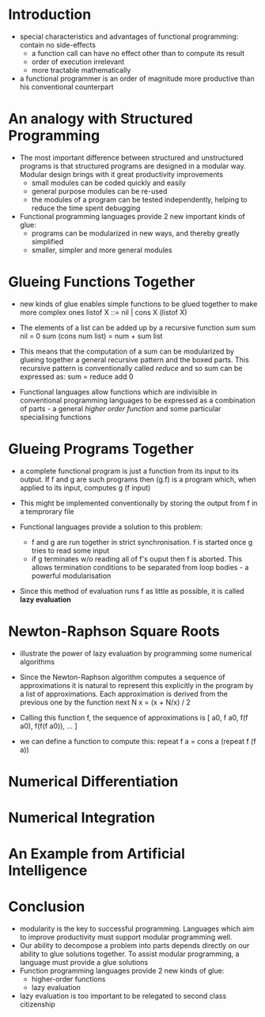 
* Introduction
- special characteristics and advantages of functional programming: contain no side-effects
  + a function call can have no effect other than to compute its result
  + order of execution irrelevant
  + more tractable mathematically

- a functional programmer is an order of magnitude more productive than his conventional counterpart

* An analogy with Structured Programming
- The most important difference between structured and unstructured programs is that structured programs are designed in a modular way. Modular design brings with it great productivity improvements
  + small modules can be coded quickly and easily
  + general purpose modules can be re-used
  + the modules of a program can be tested independently, helping to reduce the time spent debugging
- Functional programming languages provide 2 new important kinds of glue:
  + programs can be modularized in new ways, and thereby greatly simplified
  + smaller, simpler and more general modules

* Glueing Functions Together
- new kinds of glue enables simple functions to be glued together to make more complex ones
  listof X ::= nil | cons X (listof X)
- The elements of a list can be added up by a recursive function /sum/
  sum nil = 0
  sum (cons num list) = num + sum list 
- This means that the computation of a sum can be modularized by glueing together a general recursive pattern and the boxed parts. This recursive pattern is conventionally called /reduce/ and so sum can be expressed as:
  sum = reduce add 0

- Functional languages allow functions which are indivisible in conventional programming languages to be expressed as a combination of parts - a general /higher order function/ and some particular specialising functions

* Glueing Programs Together
- a complete functional program is just a function from its input to its output. If f and g are such programs then (g.f) is a program which, when applied to its input, computes
  g (f input)

- This might be implemented conventionally by storing the output from f in a temprorary file
- Functional languages provide a solution to this problem:
  + f and g are run together in strict synchronisation. f is started once g tries to read some input
  + if g terminates w/o reading all of f's ouput then f is aborted. This allows termination conditions to be separated from loop bodies - a powerful modularisation

- Since this method of evaluation runs f as little as possible, it is called *lazy evaluation*

* Newton-Raphson Square Roots
- illustrate the power of lazy evaluation by programming some numerical algorithms
- Since the Newton-Raphson algorithm computes a sequence of approximations it is natural to represent this explicitly in the program by a list of approximations. Each approximation is derived from the previous one by the function
  next N x = (x + N/x) / 2
- Calling this function f, the sequence of approximations is
  [ a0, f a0, f(f a0), f(f(f a0)), ... ]

- we can define a function to compute this:
  repeat f a = cons a (repeat f (f a))

* Numerical Differentiation
* Numerical Integration
* An Example from Artificial Intelligence
* Conclusion
- modularity is the key to successful programming. Languages which aim to improve productivity must support modular programming well.
- Our ability to decompose a problem into parts depends directly on our ability to glue solutions together. To assist modular programming, a language must provide a glue solutions
- Function programming languages provide 2 new kinds of glue:
  + higher-order functions
  + lazy evaluation
- lazy evaluation is too important to be relegated to second class citizenship
